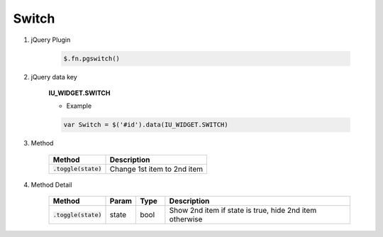 Switch
------------------

#. jQuery Plugin

    .. code-block:: javascript

        $.fn.pgswitch()

#. jQuery data key

    **IU_WIDGET.SWITCH**

    * Example

    .. code-block:: javascript

        var Switch = $('#id').data(IU_WIDGET.SWITCH)

#. Method

    .. list-table::
        :header-rows: 1

        * - Method
          - Description
        * - :code:`.toggle(state)`
          - Change 1st item to 2nd item

#. Method Detail

    .. list-table::
        :header-rows: 1
        :widths: 1 1 1 7
        :class: prevent-responsive-table

        * - Method
          - Param
          - Type
          - Description
        * - :code:`.toggle(state)`
          - state
          - bool
          - Show 2nd item if state is true, hide 2nd item otherwise